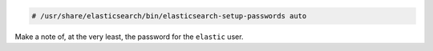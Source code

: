 .. Copyright (C) 2019 Wazuh, Inc.

.. code-block:: console

  # /usr/share/elasticsearch/bin/elasticsearch-setup-passwords auto

Make a note of, at the very least, the password for the ``elastic`` user.

.. End of certificates_creation_aio.rst
